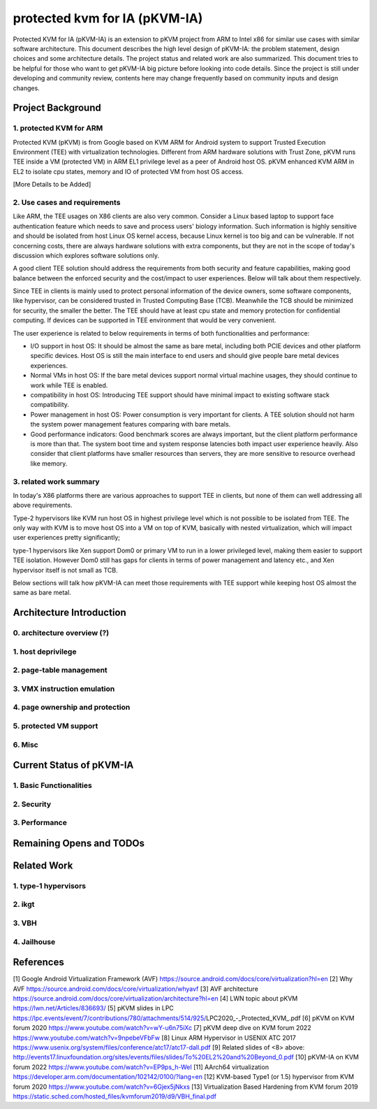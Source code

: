 .. SPDX-License-Identifier: GPL-2.0

==============================
protected kvm for IA (pKVM-IA)
==============================

Protected KVM for IA (pKVM-IA) is an extension to pKVM project from ARM to Intel
x86 for similar use cases with similar software architecture. This document
describes the high level design of pKVM-IA: the problem statement, design
choices and some architecture details. The project status and related work are
also summarized. This document tries to be helpful for those who want to get
pKVM-IA big picture before looking into code details. Since the project is still
under developing and community review, contents here may change frequently based
on community inputs and design changes.

Project Background
==================

1. protected KVM for ARM
------------------------

Protected KVM (pKVM) is from Google based on KVM ARM for Android system to
support Trusted Execution Environment (TEE) with virtualization technologies.
Different from ARM hardware solutions with Trust Zone, pKVM runs TEE inside a VM
(protected VM) in ARM EL1 privilege level as a peer of Android host OS. pKVM
enhanced KVM ARM in EL2 to isolate cpu states, memory and IO of protected VM
from host OS access.

[More Details to be Added]

2. Use cases and requirements
-----------------------------

Like ARM, the TEE usages on X86 clients are also very common. Consider a Linux
based laptop to support face authentication feature which needs to save and
process users' biology information. Such information is highly sensitive and
should be isolated from host Linux OS kernel access, because Linux kernel is too
big and can be vulnerable. If not concerning costs, there are always hardware
solutions with extra components, but they are not in the scope of today's
discussion which explores software solutions only.

A good client TEE solution should address the requirements from both security
and feature capabilities, making good balance between the enforced security and
the cost/impact to user experiences. Below will talk about them respectively.

Since TEE in clients is mainly used to protect personal information of the
device owners, some software components, like hypervisor, can be considered
trusted in Trusted Computing Base (TCB). Meanwhile the TCB should be minimized
for security, the smaller the better. The TEE should have at least cpu state and
memory protection for confidential computing. If devices can be supported in TEE
environment that would be very convenient.

The user experience is related to below requirements in terms of both
functionalities and performance:

* I/O support in host OS: It should be almost the same as bare metal,
  including both PCIE devices and other platform specific devices. Host OS is
  still the main interface to end users and should give people bare metal
  devices experiences.

* Normal VMs in host OS: If the bare metal devices support normal virtual
  machine usages, they should continue to work while TEE is enabled.

* compatibility in host OS: Introducing TEE support should have minimal impact
  to existing software stack compatibility.

* Power management in host OS: Power consumption is very important for clients.
  A TEE solution should not harm the system power management features comparing
  with bare metals.

* Good performance indicators: Good benchmark scores are always important, but
  the client platform performance is more than that. The system boot time and
  system response latencies both impact user experience heavily. Also consider
  that client platforms have smaller resources than servers, they are more
  sensitive to resource overhead like memory.

3. related work summary
-----------------------

In today's X86 platforms there are various approaches to support TEE in clients,
but none of them can well addressing all above requirements.

Type-2 hypervisors like KVM run host OS in highest privilege level which is not
possible to be isolated from TEE. The only way with KVM is to move host OS into
a VM on top of KVM, basically with nested virtualization, which will impact user
experiences pretty significantly;

type-1 hypervisors like Xen support Dom0 or primary VM to run in a lower
privileged level, making them easier to support TEE isolation. However Dom0
still has gaps for clients in terms of power management and latency etc., and
Xen hypervisor itself is not small as TCB.

Below sections will talk how pKVM-IA can meet those requirements with TEE
support while keeping host OS almost the same as bare metal.

Architecture Introduction
=========================

0. architecture overview (?)
----------------------------

1. host deprivilege
-------------------

2. page-table management
------------------------

3. VMX instruction emulation
----------------------------

4. page ownership and protection
--------------------------------

5. protected VM support
-----------------------

6. Misc
-------

Current Status of pKVM-IA
=========================

1. Basic Functionalities
------------------------

2. Security
-----------

3. Performance
--------------

Remaining Opens and TODOs
=========================


Related Work
============

1. type-1 hypervisors
---------------------

2. ikgt
-------

3. VBH
------

4. Jailhouse
------------


References
==========

[1] Google Android Virtualization Framework (AVF) https://source.android.com/docs/core/virtualization?hl=en
[2] Why AVF https://source.android.com/docs/core/virtualization/whyavf
[3] AVF architecture https://source.android.com/docs/core/virtualization/architecture?hl=en
[4] LWN topic about pKVM https://lwn.net/Articles/836693/
[5] pKVM slides in LPC https://lpc.events/event/7/contributions/780/attachments/514/925/LPC2020_-_Protected_KVM_.pdf
[6] pKVM on KVM forum 2020 https://www.youtube.com/watch?v=wY-u6n75iXc
[7] pKVM deep dive on KVM forum 2022 https://www.youtube.com/watch?v=9npebeVFbFw
[8] Linux ARM Hypervisor in USENIX ATC 2017 https://www.usenix.org/system/files/conference/atc17/atc17-dall.pdf
[9] Related slides of <8> above: http://events17.linuxfoundation.org/sites/events/files/slides/To%20EL2%20and%20Beyond_0.pdf
[10] pKVM-IA on KVM forum 2022 https://www.youtube.com/watch?v=EP9ps_h-WeI
[11] AArch64 virtualization https://developer.arm.com/documentation/102142/0100/?lang=en
[12] KVM-based Type1 (or 1.5) hypervisor from KVM forum 2020 https://www.youtube.com/watch?v=6Gjex5jNkxs
[13] Virtualization Based Hardening from KVM forum 2019 https://static.sched.com/hosted_files/kvmforum2019/d9/VBH_final.pdf
